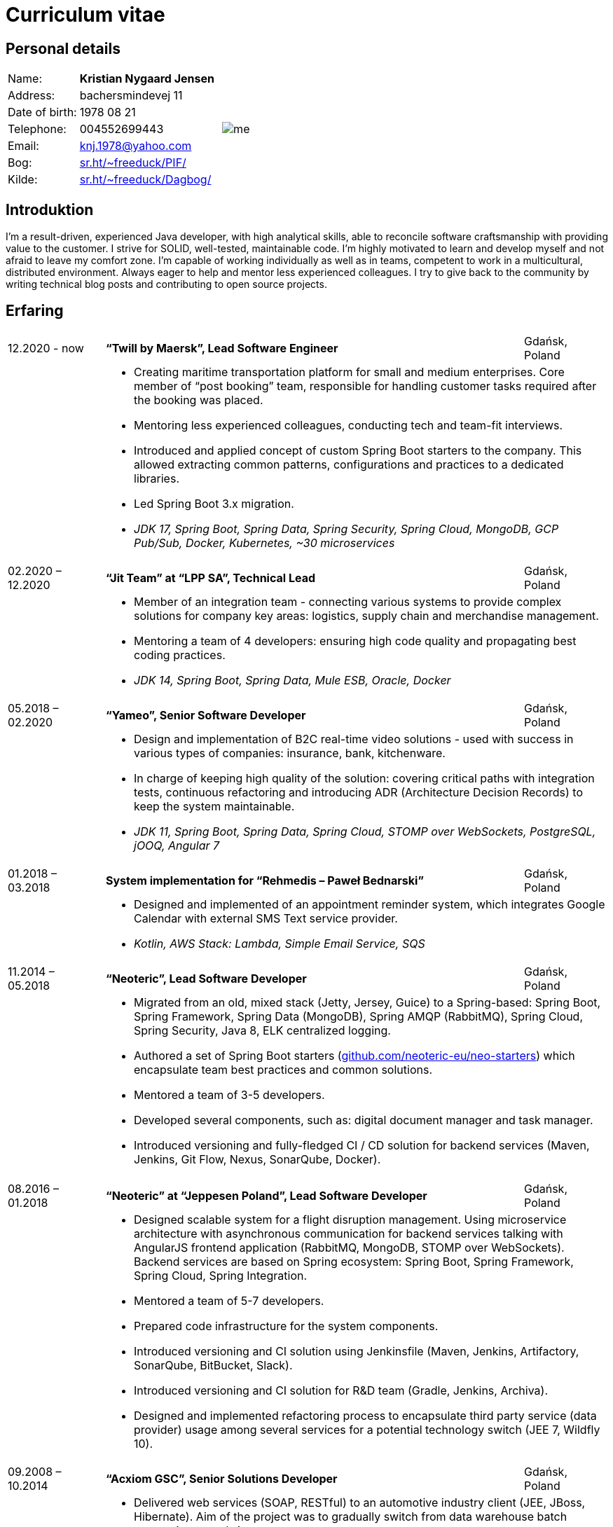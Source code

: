 = Curriculum vitae
:hide-uri-scheme:

== Personal details

[cols="20,40,>.^~", grid="none", frame="none"]
|===
|Name:
s|Kristian Nygaard Jensen
.7+a|image::me.jpg[align='right', pdfwidth="80"]

|Address:
|bachersmindevej 11

|Date of birth:
|1978 08 21

|Telephone:
|004552699443

|Email:
|knj.1978@yahoo.com

|Bog:
|https://sr.ht/~freeduck/PIF/

|Kilde:
|https://sr.ht/~freeduck/Dagbog/
|===


== Introduktion

I’m a result-driven, experienced Java developer, with high analytical skills, able to reconcile software craftsmanship with providing value to the customer.
I strive for SOLID, well-tested, maintainable code.
I’m highly motivated to learn and develop myself and not afraid to leave my comfort zone.
I’m capable of working individually as well as in teams, competent to work in a multicultural, distributed environment.
Always eager to help and mentor less experienced colleagues.
I try to give back to the community by writing technical blog posts and contributing to open source projects.

== Erfaring

[cols=">14,2,70,>.^~", grid="none", frame="none"]
|===

|12.2020 - now
|
s|“Twill by Maersk”, Lead Software Engineer
|Gdańsk, Poland

|
|
2+a|
- Creating maritime transportation platform for small and medium enterprises.
Core member of “post booking” team, responsible for handling customer tasks required after the booking was placed.
- Mentoring less experienced colleagues, conducting tech and team-fit interviews.
- Introduced and applied concept of custom Spring Boot starters to the company.
This allowed extracting common patterns, configurations and practices to a dedicated libraries.
- Led Spring Boot 3.x migration.
- _JDK 17, Spring Boot, Spring Data, Spring Security, Spring Cloud, MongoDB, GCP Pub/Sub, Docker, Kubernetes, ~30 microservices_


|02.2020 – 12.2020
|
s|“Jit Team” at “LPP SA”, Technical Lead
|Gdańsk, Poland

|
|
2+a|
- Member of an integration team - connecting various systems to provide complex solutions for company key areas: logistics, supply chain and merchandise management.
- Mentoring a team of 4 developers: ensuring high code quality and propagating best coding practices.
- _JDK 14, Spring Boot, Spring Data, Mule ESB, Oracle, Docker_

|05.2018 – 02.2020
|
s|“Yameo”, Senior Software Developer
|Gdańsk, Poland

|
|
2+a|
- Design and implementation of B2C real-time video solutions - used with success in various types of companies: insurance, bank, kitchenware.
- In charge of keeping high quality of the solution: covering critical paths with integration tests, continuous refactoring and introducing ADR (Architecture Decision Records) to keep the system maintainable.

- _JDK 11, Spring Boot, Spring Data, Spring Cloud, STOMP over WebSockets, PostgreSQL, jOOQ, Angular 7_

|01.2018 – 03.2018
|
s|System implementation for “Rehmedis – Paweł Bednarski”
|Gdańsk, Poland

|
|
2+a|
- Designed and implemented of an appointment reminder system, which integrates Google Calendar with external SMS Text service provider.

- _Kotlin, AWS Stack: Lambda, Simple Email Service, SQS_

|11.2014 – 05.2018
|
s|“Neoteric”, Lead Software Developer
|Gdańsk, Poland

|
|
2+a|
- Migrated from an old, mixed stack (Jetty, Jersey, Guice) to a Spring-based: Spring Boot, Spring Framework, Spring Data (MongoDB), Spring AMQP (RabbitMQ), Spring Cloud, Spring Security, Java 8, ELK centralized logging.
- Authored a set of Spring Boot starters (https://github.com/neoteric-eu/neo-starters) which encapsulate team best practices and common solutions.
- Mentored a team of 3-5 developers.
- Developed several components, such as: digital document manager and task manager.
- Introduced versioning and fully-fledged CI / CD solution for backend services (Maven, Jenkins, Git Flow, Nexus, SonarQube, Docker).

|===

[cols=">14,2,70,>.^~", grid="none", frame="none"]
|===
|08.2016 – 01.2018
|
s|“Neoteric” at “Jeppesen Poland”, Lead Software Developer
|Gdańsk, Poland

|
|
2+a|
- Designed scalable system for a flight disruption management. Using microservice architecture with asynchronous communication for backend services talking with AngularJS frontend application (RabbitMQ, MongoDB, STOMP over WebSockets). Backend services are based on Spring ecosystem: Spring Boot, Spring Framework, Spring Cloud, Spring Integration.
- Mentored a team of 5-7 developers.
- Prepared code infrastructure for the system components.
- Introduced versioning and CI solution using Jenkinsfile (Maven, Jenkins, Artifactory, SonarQube, BitBucket, Slack).
- Introduced versioning and CI solution for R&D team (Gradle, Jenkins, Archiva).
- Designed and implemented refactoring process to encapsulate third party service (data provider) usage among several services for a potential technology switch (JEE 7, Wildfly 10).

|09.2008 – 10.2014
|
s|“Acxiom GSC”,  Senior Solutions Developer
|Gdańsk, Poland

|
|
2+a|
- Delivered web services (SOAP, RESTful) to an automotive industry client (JEE, JBoss, Hibernate). Aim of the project was to gradually switch from data warehouse batch processing to real-time systems.
- Converted monolithic entity into a modularized, versioned, maintainable system.
- Helped the team in delivering fast-feedback, high-quality code (Jenkins, Nexus, SonarQube), with extensive unit and integration test coverage (TestNG, Mockito, OpenEJB).
- Introduced Mule ESB for systems integration. By combining existing services (SOAP, RESTful) along with data warehouse and Websphere MQ, provided more complex solutions to the client.

- Designed and implemented an internal web application (JSF + IceFaces), which was used for gathering information about tools used inside other company’s teams / accounts.

- Created GUI (Swing + JDBC) for existing data generator C script. Used internally by other accounts, when vast volume of test datasets is needed.

|04.2008 – 06.2008
|
s|“YourVision”,  Java Developer
|Gdańsk, Poland

|
|
2+a|
- Developed web-based customer relationship management system using JEE technologies such as: EJB 3, JPA and JSF.

|08.2007 – 08.2008
|
s|“Zensar Technologies Ltd”,  Software Consultant
|Gdańsk, Poland

|
|
2+a|
- Designed and developed several web applications using J2EE technologies.

|04.2007 – 08.2007
|
s|“Zensar Technologies Ltd”,  Internship
|Pune, India

|
|
2+a|
- Participated in training on J2SE, J2EE technologies, UML, XML and Project Management. Carried out a work management system using J2EE, Spring Framework (MVC) and Hibernate.

|===

== Education

[cols=">14,2,70,>.^~", grid="none", frame="none"]
|===

|2003 - 2008
|
s|University of Gdańsk, Department of Management,
Faculty of Computing

|Sopot, Poland

|
|
2+a|
- Master thesis: “Information System Design for master thesis repository based on DocBook Technology", grade: 5 (highest grade)
- Internship at Institute of Meteorology and Water Management: Designed and built a database of  IMGW publications using MS Access with VBA support.

|1999 – 2003
|
s|3rd High School in Gdańsk
|Gdańsk, Poland

|
|
2+a|
- Mathematics, Physics and Computer Science class

|===

== Certificates

- Oracle Certified Professional, Java EE 5 Business Component Developer (2012)
- Sun Certified Programmer for the Java 2 Platform, Standard Edition 6.0 (2011)

<<<

== Programming skills

[cols=">20h,2,~", grid="none", frame="none"]
|===

|General:
|
|OOP, design patterns, microservices architecture

|Languages:
|
|Java, Kotlin, SQL

|Databases:
|
|MongoDB, PostgreSQL, Oracle

|Message brokers:
|
|GCP Pub/Sub, RabbitMQ, ActiveMQ

|Spring ecosystem:
|
|Spring Framework, Spring Boot, Spring Data, Spring Security, Spring Integration, Spring AMQP, Spring Session, Spring Modulith

|Spring Cloud ecosystem:
|
|Spring Cloud Stream, Spring Cloud OpenFeign, Spring Cloud Function, Spring Cloud Sleuth, Spring Cloud Config

|Testing:
|
|Junit 5, TestNG, Mockito, AssertJ, Spring Test Framework, WireMock, Testcontainers, Awaitility

|Java EE:
|
|EJB, JPA, JAX-WS, JAX-RS, JMS, Servlets

|Application servers:
|
|Tomcat, Jetty, Wildfly, JBoss

|Observability:
|
|Micrometer, Prometheus, Grafana, Loki, Zipkin, ELK stack

|Other:
|
|Resilience4j, Caffeine, Shedlock,  MapStruct, Lombok, Guava, Hibernate, jOOQ, Mule ESB

|Development tools:
|
|Maven, Gradle, IntelliJ IDEA, Git, GitHub, Gitlab, Jira, Confluence, Jenkins, Nexus, Sentry, SonarQube, Docker, Kubernetes, Asciidoc

|Operating systems:
|
|Linux (Ubuntu, Fedora), Windows

|===

== Language knowledge

- Polish – native
- English – spoken and written - fluent

== Additional information

- Driving license (category B)
- Personal interests: photography (https://ontherun.pl), traveling, squash, cycling, board games
